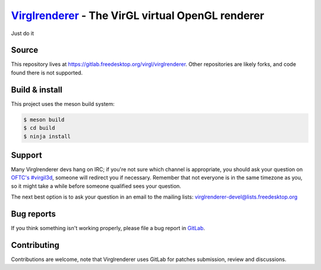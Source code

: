 `Virglrenderer <https://virgil3d.github.io/>`_ - The VirGL virtual OpenGL renderer
==================================================================================
Just do it

Source
------

This repository lives at https://gitlab.freedesktop.org/virgl/virglrenderer.
Other repositories are likely forks, and code found there is not supported.


Build & install
---------------

This project uses the meson build system:

.. code-block:: sh

  $ meson build
  $ cd build
  $ ninja install


Support
-------

Many Virglrenderer devs hang on IRC; if you're not sure which channel is
appropriate, you should ask your question on `OFTC's #virgil3d
<irc://irc.oftc.net/virgil3d>`_, someone will redirect you if
necessary.
Remember that not everyone is in the same timezone as you, so it might
take a while before someone qualified sees your question.

The next best option is to ask your question in an email to the
mailing lists: `virglrenderer-devel\@lists.freedesktop.org
<https://lists.freedesktop.org/mailman/listinfo/virglrenderer-devel>`_


Bug reports
-----------

If you think something isn't working properly, please file a bug report in
`GitLab <https://gitlab.freedesktop.org/virgl/virglrenderer/-/issues>`_.


Contributing
------------

Contributions are welcome, note that Virglrenderer uses GitLab for patches
submission, review and discussions.
